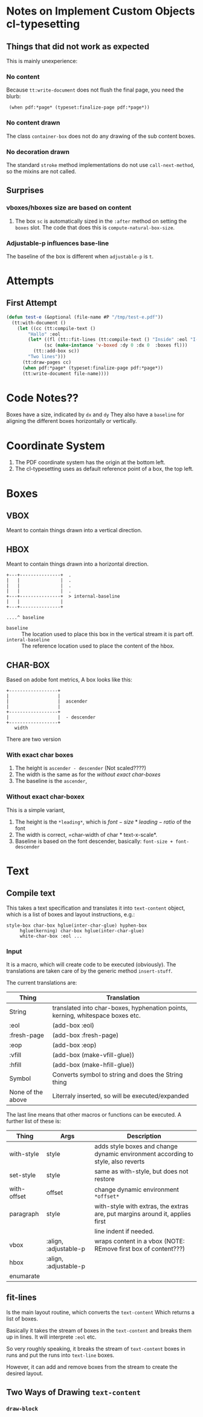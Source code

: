 * Notes on Implement Custom Objects cl-typesetting

** Things that did not work as expected

This is mainly unexperience:

*** No content

Because =tt:write-document= does not flush the final page,
you need the blurb:

 :  (when pdf:*page* (typeset:finalize-page pdf:*page*))

*** No content drawn

The class =container-box= does not do any drawing of the sub content boxes.

*** No decoration drawn

The standard =stroke= method implementations do not use =call-next-method=, so the mixins are not called.

** Surprises

*** vboxes/hboxes size are based on content

1. The box =sc= is automatically sized in the =:after= method on setting the =boxes= slot.
   The code that does this is =compute-natural-box-size=.

*** Adjustable-p influences base-line

The baseline of the box is different when =adjustable-p= is =t=.

    
* Attempts

** First Attempt


#+begin_src lisp
(defun test-e (&optional (file-name #P "/tmp/test-e.pdf"))
  (tt:with-document ()
    (let ((cc (tt:compile-text ()
		"Hallo" :eol
		(let* ((fl (tt::fit-lines (tt:compile-text () "Inside" :eol "I-2") 100 100))
		      (sc (make-instance 'v-boxed :dy 0 :dx 0  :boxes fl)))
		  (tt::add-box sc))
		"Two lines")))
      (tt:draw-pages cc)
      (when pdf:*page* (typeset:finalize-page pdf:*page*))
      (tt:write-document file-name))))
#+end_src



* Code Notes??


Boxes have a size, indicated by =dx= and =dy=
They also have a =baseline= for aligning the different boxes horizontally or vertically.


* Coordinate System

1. The PDF coordinate system has the origin at the bottom left.
2. The cl-typesetting uses as default reference point of a box, the top left.


  

  

* Boxes

** VBOX

Meant to contain things drawn into a vertical direction.

** HBOX

Meant to contain things drawn into a horizontal direction.

#+begin_example
   +---+---------------+  .
   |   |               |  .
   |   |               |  .
   |   |               |  .
   +---+---------------+  > internal-baseline
   |   |               |
   +---+---------------+

   ....^ baseline
#+end_example


- =baseline= ::  The location used to place this box in the vertical stream it is part off.
- =interal-baseline= :: The reference location used to place the content of the hbox.

  
** CHAR-BOX


   Based on adobe font metrics, A box looks like this:

   #+begin_example
       +------------------+
       |                  |
       |                  |  ascender
       |                  |
       +------------------+
       |                  |  - descender
       +------------------+
          width 
   #+end_example   
   
   There are two version


*** With exact char boxes

1. The height is =ascender - descender= (Not scaled????)
2. The width is the same as for the /without exact char-boxes/
3. The baseline is the =ascender=,
             

    
*** Without exact char-boxex

This is a simple variant,

1. The height is the =*leading*=, which is $font-size * leading-ratio$ of the font
2. The width is correct, =char-width of char * text-x-scale*.
3. Baseline is based on the font descender, basically:  =font-size + font-descender=   

* Text

** Compile text


This takes a text specification and translates it into =text-content= object, which
is a list of boxes and layout instructions, e.g.:

#+begin_example
style-box char-box hglue(inter-char-glue) hyphen-box
     hglue(kerning) char-box hglue(inter-char-glue)
     white-char-box :eol ...
#+end_example

*** Input

It is a macro, which will create code to be executed (obviously).
The translations are taken care of by the generic method =insert-stuff=.

The current translations are:

| Thing             | Translation                                                                    |
|-------------------+--------------------------------------------------------------------------------|
| String            | translated into char-boxes, hyphenation points, kerning, whitespace boxes etc. |
| :eol              | (add-box :eol)                                                                 |
| :fresh-page       | (add-box :fresh-page)                                                          |
| :eop              | (add-box :eop)                                                                 |
| :vfill            | (add-box (make-vfill-glue))                                                    |
| :hfill            | (add-box (make-hfill-glue))                                                    |
| Symbol            | Converts symbol to string and does the String thing                            |
|-------------------+--------------------------------------------------------------------------------|
| None of the above | Literraly inserted, so will be executed/expanded                               |


The last line means that other macros or functions can be executed.   A further list of these is:

| Thing       | Args                  | Description                                                                      |
|-------------+-----------------------+----------------------------------------------------------------------------------|
| with-style  | style                 | adds style boxes and change dynamic environment according to style, also reverts |
| set-style   | style                 | same as with-style, but does not restore                                         |
| with-offset | offset                | change dynamic environment =*offset*=                                            |
| paragraph   | style                 | with-style with extras, the extras are, put margins around it, applies first     |
|             |                       | line indent if needed.                                                           |
| vbox        | :align, :adjustable-p | wraps content in a vbox (NOTE: REmove first box of content???)                   |
| hbox        | :align, :adjustable-p |                                                                                  |
|-------------+-----------------------+----------------------------------------------------------------------------------|
| enumarate   |                       |                                                                                  |


** fit-lines

Is the main layout routine, which converts the =text-content=
Which returns a list of boxes.

Basically it takes the stream of boxes in the =text-content= and
breaks them up in lines.   It will interprete =:eol= etc.

So very roughly speaking, it breaks the stream of =text-content= boxes
in runs and put the runs into =text-line= boxes.

However, it can add and remove boxes from the stream to create the desired layout.

** Two Ways of Drawing =text-content=


*** =draw-block=

    
   
